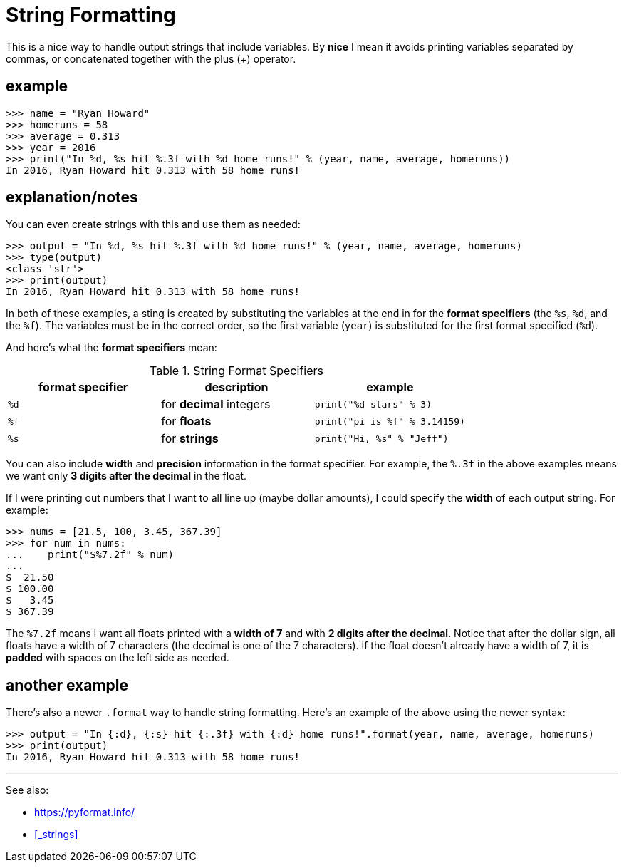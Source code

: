 
= String Formatting

This is a nice way to handle output strings that include variables.
By *nice* I mean it avoids printing variables separated by commas,
or concatenated together with the plus (+) operator. 

== example

    >>> name = "Ryan Howard"
    >>> homeruns = 58
    >>> average = 0.313
    >>> year = 2016
    >>> print("In %d, %s hit %.3f with %d home runs!" % (year, name, average, homeruns))
    In 2016, Ryan Howard hit 0.313 with 58 home runs!

== explanation/notes

You can even create strings with this and use them as needed:

    >>> output = "In %d, %s hit %.3f with %d home runs!" % (year, name, average, homeruns)
    >>> type(output)
    <class 'str'>
    >>> print(output)
    In 2016, Ryan Howard hit 0.313 with 58 home runs!

In both of these examples, a sting is created by substituting the
variables at the end in for the *format specifiers* (the `%s`, `%d`, and
the `%f`). The variables must be in the correct order, so the first
variable (`year`) is substituted for the first format specified (`%d`).

And here's what the *format specifiers* mean:

.String Format Specifiers
[options="header"]
|=======================
|format specifier|description  |example   
|`%d`|for **decimal** integers|`print("%d stars" % 3)`
|`%f`|for **floats** |`print("pi is %f" % 3.14159)`
|`%s`|for **strings**|`print("Hi, %s" % "Jeff")`
|=======================

You can also include *width* and *precision* information in the 
format specifier. For example, the `%.3f` in the above examples 
means we want only *3 digits after the decimal* in the float.

If I were printing out numbers that I want to all line up
(maybe dollar amounts), I could specify the *width* of each 
output string. For example:

    >>> nums = [21.5, 100, 3.45, 367.39]
    >>> for num in nums:
    ...    print("$%7.2f" % num)
    ...
    $  21.50
    $ 100.00
    $   3.45
    $ 367.39

The `%7.2f` means I want all floats printed with a **width of 7**
and with **2 digits after the decimal**. Notice that after the
dollar sign, all floats have a width of 7 characters (the decimal is one of 
the 7 characters). If the float doesn't already have a width of 7,
it is *padded* with spaces on the left side as needed.

== another example

There's also a newer `.format` way to handle string formatting.
Here's an example of the above using the newer syntax:

    >>> output = "In {:d}, {:s} hit {:.3f} with {:d} home runs!".format(year, name, average, homeruns)
    >>> print(output)
    In 2016, Ryan Howard hit 0.313 with 58 home runs!

---

See also:

* https://pyformat.info/
* <<_strings>>
